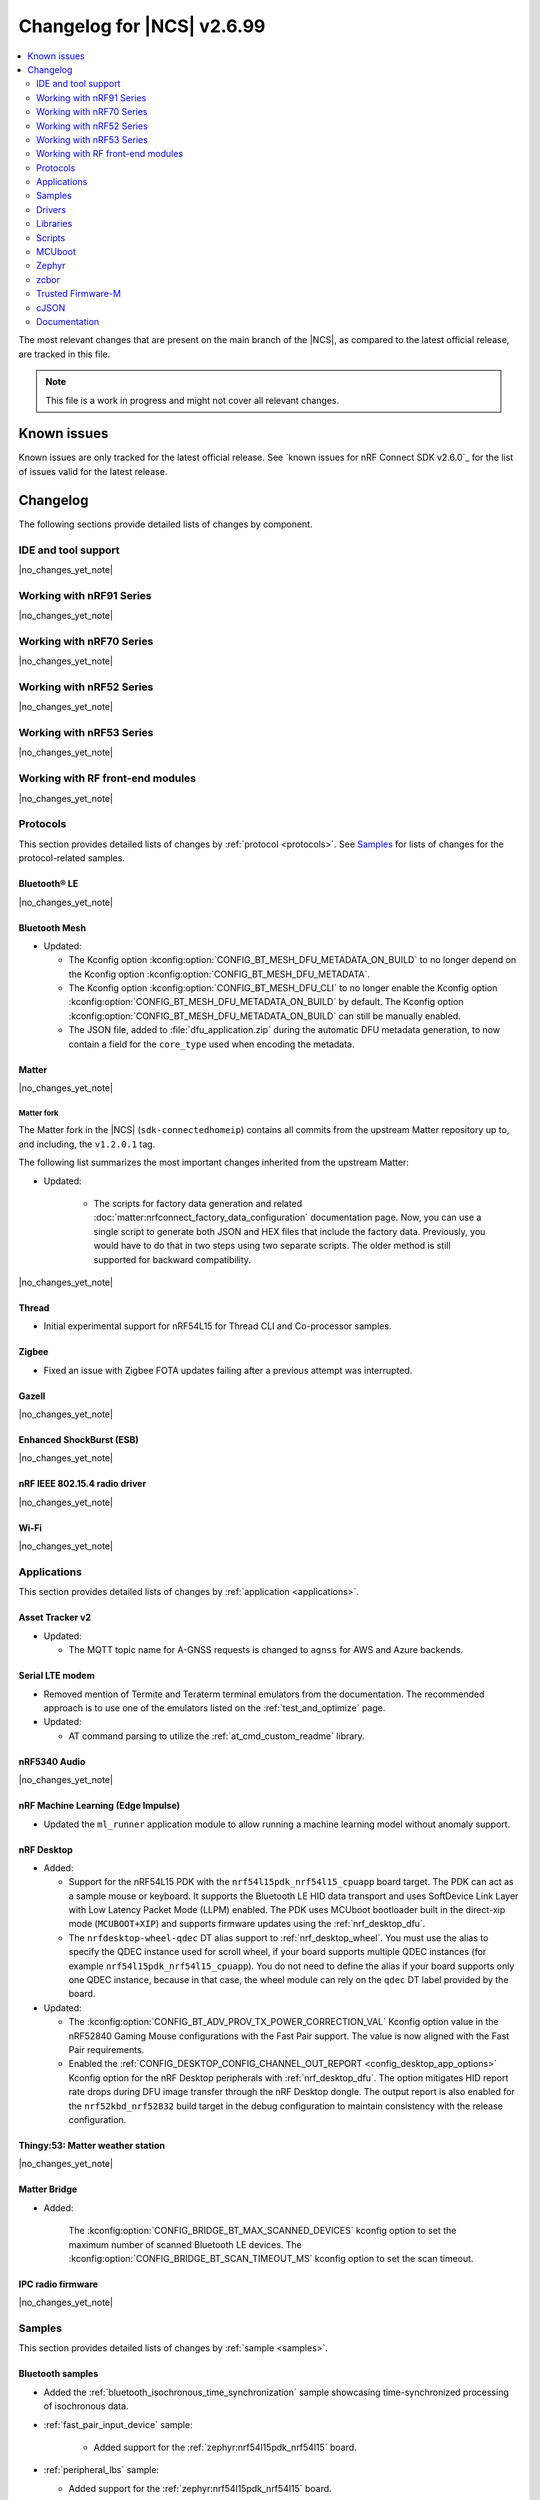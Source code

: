 .. _ncs_release_notes_changelog:

Changelog for |NCS| v2.6.99
###########################

.. contents::
   :local:
   :depth: 2

The most relevant changes that are present on the main branch of the |NCS|, as compared to the latest official release, are tracked in this file.

.. note::
   This file is a work in progress and might not cover all relevant changes.

.. HOWTO

   When adding a new PR, decide whether it needs an entry in the changelog.
   If it does, update this page.
   Add the sections you need, as only a handful of sections is kept when the changelog is cleaned.
   "Protocols" section serves as a highlight section for all protocol-related changes, including those made to samples, libraries, and so on.

Known issues
************

Known issues are only tracked for the latest official release.
See `known issues for nRF Connect SDK v2.6.0`_ for the list of issues valid for the latest release.

Changelog
*********

The following sections provide detailed lists of changes by component.

IDE and tool support
====================

|no_changes_yet_note|

Working with nRF91 Series
=========================

|no_changes_yet_note|

Working with nRF70 Series
=========================

|no_changes_yet_note|

Working with nRF52 Series
=========================

|no_changes_yet_note|

Working with nRF53 Series
=========================

|no_changes_yet_note|

Working with RF front-end modules
=================================

|no_changes_yet_note|

Protocols
=========

This section provides detailed lists of changes by :ref:`protocol <protocols>`.
See `Samples`_ for lists of changes for the protocol-related samples.

Bluetooth® LE
-------------

|no_changes_yet_note|

Bluetooth Mesh
--------------

* Updated:

  * The Kconfig option :kconfig:option:`CONFIG_BT_MESH_DFU_METADATA_ON_BUILD` to no longer depend on the Kconfig option :kconfig:option:`CONFIG_BT_MESH_DFU_METADATA`.
  * The Kconfig option :kconfig:option:`CONFIG_BT_MESH_DFU_CLI` to no longer enable the Kconfig option :kconfig:option:`CONFIG_BT_MESH_DFU_METADATA_ON_BUILD` by default.
    The Kconfig option :kconfig:option:`CONFIG_BT_MESH_DFU_METADATA_ON_BUILD` can still be manually enabled.
  * The JSON file, added to :file:`dfu_application.zip` during the automatic DFU metadata generation, to now contain a field for the ``core_type`` used when encoding the metadata.

Matter
------

|no_changes_yet_note|

Matter fork
+++++++++++

The Matter fork in the |NCS| (``sdk-connectedhomeip``) contains all commits from the upstream Matter repository up to, and including, the ``v1.2.0.1`` tag.

The following list summarizes the most important changes inherited from the upstream Matter:

* Updated:

   * The scripts for factory data generation and related :doc:`matter:nrfconnect_factory_data_configuration` documentation page.
     Now, you can use a single script to generate both JSON and HEX files that include the factory data.
     Previously, you would have to do that in two steps using two separate scripts.
     The older method is still supported for backward compatibility.

|no_changes_yet_note|

Thread
------

* Initial experimental support for nRF54L15 for Thread CLI and Co-processor samples.

Zigbee
------

* Fixed an issue with Zigbee FOTA updates failing after a previous attempt was interrupted.

Gazell
------

|no_changes_yet_note|

Enhanced ShockBurst (ESB)
-------------------------

|no_changes_yet_note|

nRF IEEE 802.15.4 radio driver
------------------------------

|no_changes_yet_note|

Wi-Fi
-----

|no_changes_yet_note|

Applications
============

This section provides detailed lists of changes by :ref:`application <applications>`.

Asset Tracker v2
----------------

* Updated:

  * The MQTT topic name for A-GNSS requests is changed to ``agnss`` for AWS and Azure backends.

Serial LTE modem
----------------

* Removed mention of Termite and Teraterm terminal emulators from the documentation.
  The recommended approach is to use one of the emulators listed on the :ref:`test_and_optimize` page.

* Updated:

  * AT command parsing to utilize the :ref:`at_cmd_custom_readme` library.

nRF5340 Audio
-------------

|no_changes_yet_note|

nRF Machine Learning (Edge Impulse)
-----------------------------------

* Updated the ``ml_runner`` application module to allow running a machine learning model without anomaly support.

nRF Desktop
-----------

* Added:

  * Support for the nRF54L15 PDK with the ``nrf54l15pdk_nrf54l15_cpuapp`` board target.
    The PDK can act as a sample mouse or keyboard.
    It supports the Bluetooth LE HID data transport and uses SoftDevice Link Layer with Low Latency Packet Mode (LLPM) enabled.
    The PDK uses MCUboot bootloader built in the direct-xip mode (``MCUBOOT+XIP``) and supports firmware updates using the :ref:`nrf_desktop_dfu`.
  * The ``nrfdesktop-wheel-qdec`` DT alias support to :ref:`nrf_desktop_wheel`.
    You must use the alias to specify the QDEC instance used for scroll wheel, if your board supports multiple QDEC instances (for example ``nrf54l15pdk_nrf54l15_cpuapp``).
    You do not need to define the alias if your board supports only one QDEC instance, because in that case, the wheel module can rely on the ``qdec`` DT label provided by the board.

* Updated:

  * The :kconfig:option:`CONFIG_BT_ADV_PROV_TX_POWER_CORRECTION_VAL` Kconfig option value in the nRF52840 Gaming Mouse configurations with the Fast Pair support.
    The value is now aligned with the Fast Pair requirements.
  * Enabled the :ref:`CONFIG_DESKTOP_CONFIG_CHANNEL_OUT_REPORT <config_desktop_app_options>` Kconfig option for the nRF Desktop peripherals with :ref:`nrf_desktop_dfu`.
    The option mitigates HID report rate drops during DFU image transfer through the nRF Desktop dongle.
    The output report is also enabled for the ``nrf52kbd_nrf52832`` build target in the debug configuration to maintain consistency with the release configuration.

Thingy:53: Matter weather station
---------------------------------

|no_changes_yet_note|

Matter Bridge
-------------

* Added:

   The :kconfig:option:`CONFIG_BRIDGE_BT_MAX_SCANNED_DEVICES` kconfig option to set the maximum number of scanned Bluetooth LE devices.
   The :kconfig:option:`CONFIG_BRIDGE_BT_SCAN_TIMEOUT_MS` kconfig option to set the scan timeout.

IPC radio firmware
------------------

|no_changes_yet_note|

Samples
=======

This section provides detailed lists of changes by :ref:`sample <samples>`.

Bluetooth samples
-----------------

* Added the :ref:`bluetooth_isochronous_time_synchronization` sample showcasing time-synchronized processing of isochronous data.

* :ref:`fast_pair_input_device` sample:

    * Added support for the :ref:`zephyr:nrf54l15pdk_nrf54l15` board.

* :ref:`peripheral_lbs` sample:

  * Added support for the :ref:`zephyr:nrf54l15pdk_nrf54l15` board.

* :ref:`bluetooth_central_hids` sample:

  * Added support for the :ref:`zephyr:nrf54l15pdk_nrf54l15` board.

* :ref:`peripheral_hids_mouse` sample:

  * Added support for the :ref:`zephyr:nrf54l15pdk_nrf54l15` board.

* :ref:`peripheral_hids_keyboard` sample:

  * Added support for the :ref:`zephyr:nrf54l15pdk_nrf54l15` board.

* :ref:`central_and_peripheral_hrs` sample:

  * Added support for the :ref:`zephyr:nrf54l15pdk_nrf54l15` board.

* :ref:`direct_test_mode` sample:

  * Added support for the :ref:`zephyr:nrf54l15pdk_nrf54l15` board.
  * Added support for the :ref:`zephyr:nrf54h20dk_nrf54h20` board.

Bluetooth Mesh samples
----------------------

* :ref:`bluetooth_mesh_sensor_client` sample:

   * Added support for the :ref:`zephyr:nrf54l15pdk_nrf54l15` board.

* :ref:`bluetooth_mesh_sensor_server` sample:

   * Added support for the :ref:`zephyr:nrf54l15pdk_nrf54l15` board.

* :ref:`bluetooth_ble_peripheral_lbs_coex` sample:

   * Added support for the :ref:`zephyr:nrf54l15pdk_nrf54l15` board.

* :ref:`bt_mesh_chat` sample:

   * Added support for the :ref:`zephyr:nrf54l15pdk_nrf54l15` board.

* :ref:`bluetooth_mesh_light_switch` sample:

  * Added support for the :ref:`zephyr:nrf54l15pdk_nrf54l15` board.

* :ref:`bluetooth_mesh_silvair_enocean` sample:

  * Added support for the :ref:`zephyr:nrf54l15pdk_nrf54l15` board.

* :ref:`bluetooth_mesh_light_dim` sample:

  * Added support for the :ref:`zephyr:nrf54l15pdk_nrf54l15` board.

* :ref:`bluetooth_mesh_light` sample:

  * Added support for the :ref:`zephyr:nrf54l15pdk_nrf54l15` board.

* :ref:`ble_mesh_dfu_target` sample:

  * Added a note on how to compile the sample with new Composition Data.

Cellular samples
----------------

* :ref:`ciphersuites` sample:

  * Updated the :file:`.pem` certificate for example.com.

* :ref:`location_sample` sample:

  * Removed ESP8266 Wi-Fi DTC and Kconfig overlay files.

* :ref:`modem_shell_application` sample:

  * Removed ESP8266 Wi-Fi DTC and Kconfig overlay files.

Cryptography samples
--------------------

* Added :ref:`crypto_spake2p` sample.

Debug samples
-------------

|no_changes_yet_note|

Edge Impulse samples
--------------------

|no_changes_yet_note|

Enhanced ShockBurst samples
---------------------------

|no_changes_yet_note|

Gazell samples
--------------

|no_changes_yet_note|

Keys samples
------------

|no_changes_yet_note|

Matter samples
--------------

* Removed:

  * The :file:`configuration` directory which contained the Partition Manager configuration file.
    It has been replaced replace with :file:`pm_static_<BOARD>` Partition Manager configuration files for all required target boards in the samples' directories.
  * The :file:`prj_no_dfu.conf` file.
  * Support for ``no_dfu`` build type for nRF5350 DK, nRF52840 DK and nRF7002 DK.

* Added:

  * Test event triggers to all Matter samples.
    By utilizing the test event triggers, you can simulate various operational conditions and responses in your Matter device without the need for external setup.

    To get started with using test event triggers in your Matter samples and to understand the capabilities of this feature, refer to the :ref:`ug_matter_test_event_triggers` page.

  * Support for the nRF54L15 PDK with the ``nrf54l15pdk_nrf54l15_cpuapp`` build target to the following Matter samples:

    * :ref:`matter_template_sample` sample.
    * :ref:`matter_light_bulb_sample` sample.
    * :ref:`matter_light_switch_sample` sample.
    * :ref:`matter_thermostat_sample` sample.

* :ref:`matter_lock_sample` sample:

  * Added support for emulation of the nRF7001 Wi-Fi companion IC on the nRF7002 DK.

Multicore samples
-----------------

|no_changes_yet_note|

Networking samples
------------------

* Updated:

  *  The networking samples to support import of certificates in valid PEM formats.

* :ref:`http_server` sample:

  * Added ``DNS_SD_REGISTER_TCP_SERVICE`` so that mDNS services can locate and address the server using its hostname.

NFC samples
-----------

* :ref:`record_launch_app` sample:

  * Added support for the :ref:`zephyr:nrf54l15pdk_nrf54l15` board.
  * Added support for the :ref:`zephyr:nrf54h20dk_nrf54h20` board.

* :ref:`record_text` sample:

  * Added support for the :ref:`zephyr:nrf54l15pdk_nrf54l15` board.
  * Added support for the :ref:`zephyr:nrf54h20dk_nrf54h20` board.

* :ref:`nfc_shell` sample:

  * Added support for the :ref:`zephyr:nrf54l15pdk_nrf54l15` board.
  * Added support for the :ref:`zephyr:nrf54h20dk_nrf54h20` board.

* :ref:`nrf-nfc-system-off-sample` sample:

  * Added support for the :ref:`zephyr:nrf54l15pdk_nrf54l15` board.

* :ref:`nfc_tnep_tag` sample:

  * Added support for the :ref:`zephyr:nrf54l15pdk_nrf54l15` board.
  * Added support for the :ref:`zephyr:nrf54h20dk_nrf54h20` board.

* :ref:`writable_ndef_msg` sample:

  * Added support for the :ref:`zephyr:nrf54l15pdk_nrf54l15` board.
  * Added support for the :ref:`zephyr:nrf54h20dk_nrf54h20` board.

nRF5340 samples
---------------

|no_changes_yet_note|

Peripheral samples
------------------

* :ref:`radio_test` sample:

  * Updated:

    * The CLI command ``fem tx_power_control <tx_power_control>`` replaces ``fem tx_gain <tx_gain>`` .
      This change applies to the sample built with the :kconfig:option:`CONFIG_RADIO_TEST_POWER_CONTROL_AUTOMATIC` set to ``n``.

  * Added support for the :ref:`zephyr:nrf54l15pdk_nrf54l15` board.

PMIC samples
------------

|no_changes_yet_note|

Sensor samples
--------------

|no_changes_yet_note|

Trusted Firmware-M (TF-M) samples
---------------------------------

|no_changes_yet_note|

Thread samples
--------------

* Initial experimental support for nRF54L15 for Thread CLI and Co-processor samples.

Sensor samples
--------------

|no_changes_yet_note|

Zigbee samples
--------------

|no_changes_yet_note|

Wi-Fi samples
-------------

|no_changes_yet_note|

Other samples
-------------

* Added the :ref:`coremark_sample` sample that demonstrates how to easily measure a performance of the supported SoCs by running the Embedded Microprocessor Benchmark Consortium (EEMBC) CoreMark benchmark.
  Included support for the nRF52840 DK, nRF5340 DK, and nRF54L15 PDK.

Drivers
=======

This section provides detailed lists of changes by :ref:`driver <drivers>`.

Wi-Fi drivers
-------------

|no_changes_yet_note|

Libraries
=========

This section provides detailed lists of changes by :ref:`library <libraries>`.

Binary libraries
----------------

|no_changes_yet_note|

Bluetooth libraries and services
--------------------------------

|no_changes_yet_note|

Bootloader libraries
--------------------

|no_changes_yet_note|

Debug libraries
---------------

|no_changes_yet_note|

DFU libraries
-------------

|no_changes_yet_note|

Modem libraries
---------------

* :ref:`nrf_modem_lib_readme`:

  * Fixed an issue with the CFUN hooks when the Modem library is initialized during ``SYS_INIT`` at kernel level and makes calls to the :ref:`nrf_modem_at` interface before the application level initialization is done.

Libraries for networking
------------------------

* :ref:`lib_wifi_credentials` library:

  * Added:

    * Function :c:func:`wifi_credentials_delete_all` to delete all stored Wi-Fi credentials.
    * Function :c:func:`wifi_credentials_is_empty` to check if the Wi-Fi credentials storage is empty.
    * New parameter ``channel`` to the structure :c:struct:`wifi_credentials_header` to store the channel information of the Wi-Fi network.

* :ref:`lib_nrf_cloud` library:

  * Added:

    * Support for Wi-Fi anchor names in the :c:struct:`nrf_cloud_location_result` structure.
    * The :kconfig:option:`CONFIG_NRF_CLOUD_LOCATION_ANCHOR_LIST` Kconfig option to enable including Wi-Fi anchor names in the location callback.
    * The :kconfig:option:`CONFIG_NRF_CLOUD_LOCATION_ANCHOR_LIST_BUFFER_SIZE` Kconfig option to control the buffer size used for the anchor names.

  * Updated:

    * Improved FOTA job status reporting.

* :ref:`lib_mqtt_helper` library:

  * Changed the library to read certificates as standard PEM format. Previously the certificates had to be manually converted to string format before compiling the application.
  * Replaced the ``CONFIG_MQTT_HELPER_CERTIFICATES_FILE`` Kconfig option with :kconfig:option:`CONFIG_MQTT_HELPER_CERTIFICATES_FOLDER`. The new option specifies the folder where the certificates are stored.

* :ref:`lib_nrf_provisioning` library:

  * Added the :c:func:`nrf_provisioning_set_interval` function to set the interval between provisioning attempts.

* :ref:`lib_nrf_cloud_coap` library:

  * Updated to request proprietary PSM mode for ``SOC_NRF9151_LACA`` and ``SOC_NRF9131_LACA`` in addition to ``SOC_NRF9161_LACA``.

  * Added the :c:func:`nrf_cloud_coap_shadow_desired_update` function to allow devices to reject invalid shadow deltas.

* :ref:`lib_lwm2m_client_utils` library:

  * The following initialization functions have been deprecated as these modules are now initialized automatically on boot:

    * :c:func:`lwm2m_init_location`
    * :c:func:`lwm2m_init_device`
    * :c:func:`lwm2m_init_cellular_connectivity_object`
    * :c:func:`lwm2m_init_connmon`

  * :c:func:`lwm2m_init_firmware` is deprecated in favour of :c:func:`lwm2m_init_firmware_cb` that allows application to set a callback to receive FOTA events.

Libraries for NFC
-----------------

|no_changes_yet_note|

Security libraries
------------------

|no_changes_yet_note|

Other libraries
---------------

* Added the :ref:`lib_uart_async_adapter` library.

* :ref:`app_event_manager`:

  * Added the :kconfig:option:`CONFIG_APP_EVENT_MANAGER_REBOOT_ON_EVENT_ALLOC_FAIL` Kconfig option.
    The option allows to select between system reboot or kernel panic on event allocation failure for default event allocator.

Common Application Framework (CAF)
----------------------------------

|no_changes_yet_note|

Shell libraries
---------------

|no_changes_yet_note|

Libraries for Zigbee
--------------------

|no_changes_yet_note|

sdk-nrfxlib
-----------

See the changelog for each library in the :doc:`nrfxlib documentation <nrfxlib:README>` for additional information.

Scripts
=======

This section provides detailed lists of changes by :ref:`script <scripts>`.

|no_changes_yet_note|

MCUboot
=======

The MCUboot fork in |NCS| (``sdk-mcuboot``) contains all commits from the upstream MCUboot repository up to and including ``a4eda30f5b0cfd0cf15512be9dcd559239dbfc91``, with some |NCS| specific additions.

The code for integrating MCUboot into |NCS| is located in the :file:`ncs/nrf/modules/mcuboot` folder.

The following list summarizes both the main changes inherited from upstream MCUboot and the main changes applied to the |NCS| specific additions:

|no_changes_yet_note|

Zephyr
======

.. NOTE TO MAINTAINERS: All the Zephyr commits in the below git commands must be handled specially after each upmerge and each nRF Connect SDK release.

The Zephyr fork in |NCS| (``sdk-zephyr``) contains all commits from the upstream Zephyr repository up to and including ``0051731a41fa2c9057f360dc9b819e47b2484be5``, with some |NCS| specific additions.

For the list of upstream Zephyr commits (not including cherry-picked commits) incorporated into nRF Connect SDK since the most recent release, run the following command from the :file:`ncs/zephyr` repository (after running ``west update``):

.. code-block:: none

   git log --oneline 0051731a41 ^23cf38934c

For the list of |NCS| specific commits, including commits cherry-picked from upstream, run:

.. code-block:: none

   git log --oneline manifest-rev ^0051731a41

The current |NCS| main branch is based on revision ``0051731a41`` of Zephyr.

.. note::
   For possible breaking changes and changes between the latest Zephyr release and the current Zephyr version, refer to the :ref:`Zephyr release notes <zephyr_release_notes>`.

Additions specific to |NCS|
---------------------------

|no_changes_yet_note|

zcbor
=====

|no_changes_yet_note|

Trusted Firmware-M
==================

* Support PSA PAKE APIs from the PSA Crypto API specification 1.2.

cJSON
=====

|no_changes_yet_note|

Documentation
=============

* Added:

  * List of :ref:`debugging_tools` on the :ref:`debugging` page.
  * Recommendation for the use of a :file:`VERSION` file for :ref:`ug_fw_update_image_versions_mcuboot` in the :ref:`ug_fw_update_image_versions` user guide.
  * The :ref:`ug_coremark` page.

* Updated:

  * The :ref:`cmake_options` section on the :ref:`configuring_cmake` page with the list of most common CMake options and more information about how to provide them.
  * The table listing the :ref:`boards included in sdk-zephyr <app_boards_names_zephyr>` with the nRF54L15 PDK and nRF54H20 DK boards.
  * The :ref:`ug_wifi_overview` page by separating the information about Wi-Fi certification into its own :ref:`ug_wifi_certification` page under :ref:`ug_wifi`.

* Fixed:

  * Replaced the occurrences of the outdated :makevar:`OVERLAY_CONFIG` with the currently used :makevar:`EXTRA_CONF_FILE`.

